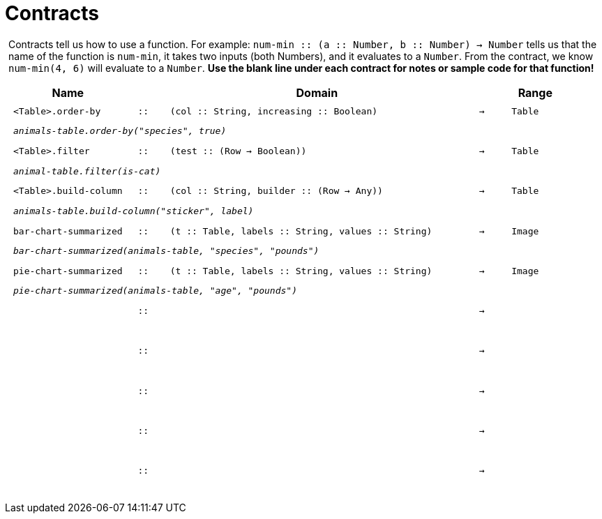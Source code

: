 [.landscape]
= Contracts

++++
<style>
#content > .paragraph {padding: 0px 5px;}
</style>
++++

Contracts tell us how to use a function. For example: `num-min {two-colons} (a {two-colons} Number, b {two-colons} Number) -> Number` tells us that the name of the function is  `num-min`, it takes two inputs (both Numbers), and it evaluates to a  `Number`. From the contract, we know  `num-min(4, 6)` will evaluate to a  `Number`. *Use the blank line under each contract for notes or sample code for that function!*

++++
<style>
td {padding: .1em .625em !important; height: 20pt;}
</style>
++++

[cols="4,1,10,1,2", options="header", grid="rows"]
|===
|Name||Domain||Range

| `<Table>.order-by`
| `{two-colons}`
| `(col {two-colons} String, increasing {two-colons} Boolean)`
| `->`
| `Table`
5+|`_animals-table.order-by("species", true)_`

| `<Table>.filter`
| `{two-colons}`
| `(test {two-colons} (Row -> Boolean))`
| `->`
| `Table`
5+|`_animal-table.filter(is-cat)_`

| `<Table>.build-column`
| `{two-colons}`
| `(col {two-colons} String, builder {two-colons} (Row -> Any))`
| `->`
| `Table`
5+|`_animals-table.build-column("sticker", label)_`

| `bar-chart-summarized`
| `{two-colons}`
| `(t {two-colons} Table, labels {two-colons} String, values {two-colons} String)`
| `->`
| `Image`
5+|`_bar-chart-summarized(animals-table, "species", "pounds")_`

| `pie-chart-summarized`
| `{two-colons}`
| `(t {two-colons} Table, labels {two-colons} String, values {two-colons} String)`
| `->`
| `Image`
5+|`_pie-chart-summarized(animals-table, "age", "pounds")_`

|
| `{two-colons}`
|
|`->`
|
5+|

|
| `{two-colons}`
|
|`->`
|
5+|

|
| `{two-colons}`
|
|`->`
|
5+|

|
| `{two-colons}`
|
|`->`
|
5+|

|
| `{two-colons}`
|
|`->`
|
5+|
|===
